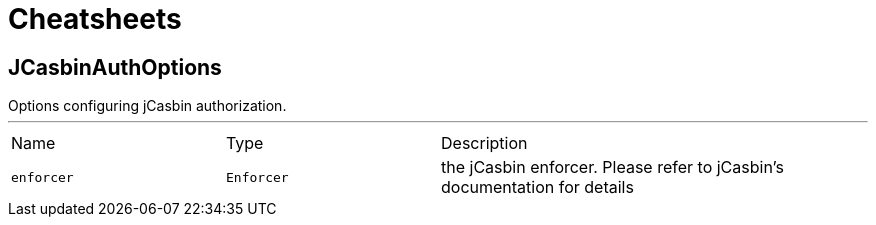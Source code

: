 = Cheatsheets

[[JCasbinAuthOptions]]
== JCasbinAuthOptions

++++
 Options configuring jCasbin authorization.
++++
'''

[cols=">25%,^25%,50%"]
[frame="topbot"]
|===
^|Name | Type ^| Description
|[[enforcer]]`enforcer`|`Enforcer`|the jCasbin enforcer. Please refer to jCasbin's documentation for details
|===

